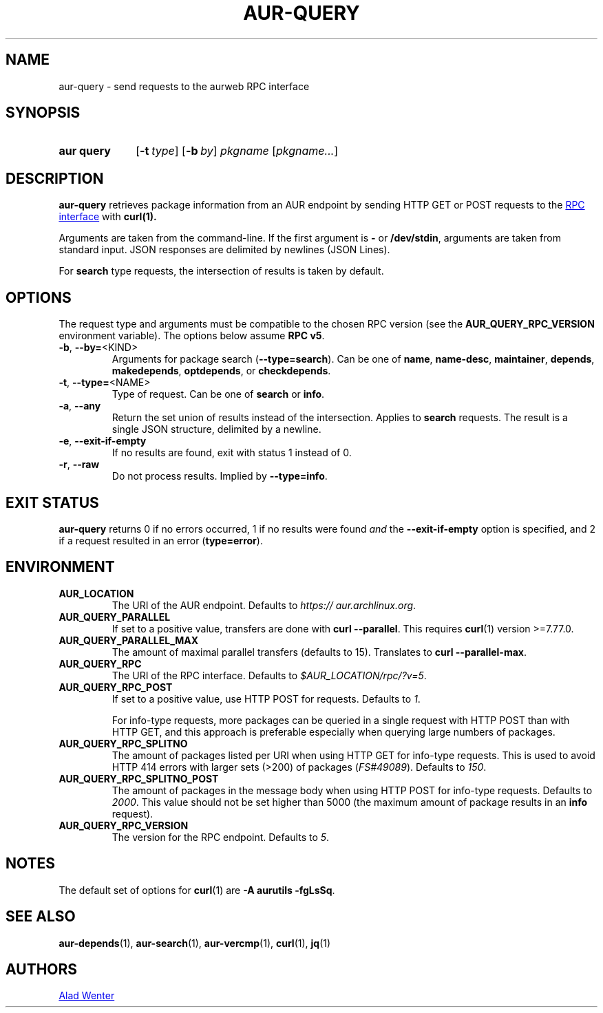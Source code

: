 .TH AUR-QUERY 1 2022-02-25 AURUTILS
.SH NAME
aur\-query \- send requests to the aurweb RPC interface
.
.SH SYNOPSIS
.SY "aur query"
.OP \-t type
.OP \-b by
.IR pkgname " [" pkgname... ]
.YS
.
.SH DESCRIPTION
.B aur\-query
retrieves package information from an AUR endpoint by sending HTTP GET
or POST requests to the
.UR https://\:aur.archlinux.org/\:rpc.php
RPC interface
.UE
with
.BR curl(1).
.PP
Arguments are taken from the command-line. If the first argument is
.B \-
or
.BR /dev/stdin ,
arguments are taken from standard input. JSON responses are delimited by
newlines (JSON Lines).
.PP
For
.B search
type requests, the intersection of results is taken by default.
.
.SH OPTIONS
The request type and arguments must be compatible to the chosen RPC version (see the
.B AUR_QUERY_RPC_VERSION
environment variable). The options below assume
.BR "RPC v5" .
.
.TP
.BR \-b ", " \-\-by=\fR<KIND>
Arguments for package search
.RB ( \-\-type=search ).
Can be one of
.BR name ,
.BR name\-desc ,
.BR maintainer ,
.BR depends ,
.BR makedepends ,
.BR optdepends ,
or
.BR checkdepends .
.
.TP
.BR \-t ", " \-\-type=\fR<NAME>
Type of request. Can be one of
.B search
or
.BR info .
.
.TP
.BR \-a ", " \-\-any
Return the set union of results instead of the intersection. Applies to
.B search
requests. The result is a single JSON structure, delimited by a newline.
.
.TP
.BR \-e ", " \-\-exit\-if\-empty
If no results are found, exit with status 1 instead of 0.
.
.TP
.BR \-r ", " \-\-raw
Do not process results. Implied by
.BR \-\-type=info .
.
.SH EXIT STATUS
.B aur\-query
returns 0 if no errors occurred, 1 if no results were found
.I and
the
.B \-\-exit\-if\-empty
option is specified,
and 2 if a request resulted in an error
.RB ( type=error ).
.
.SH ENVIRONMENT
.TP
.B AUR_LOCATION
The URI of the AUR endpoint. Defaults to
.IR https://\:aur.archlinux.org .
.
.TP
.B AUR_QUERY_PARALLEL
If set to a positive value, transfers are done with
.BR "curl \-\-parallel" .
This requires
.BR curl (1)
version >=7.77.0.
.
.TP
.B AUR_QUERY_PARALLEL_MAX
The amount of maximal parallel transfers (defaults to 15). Translates to
.BR "curl \-\-parallel\-max" .
.
.TP
.B AUR_QUERY_RPC
The URI of the RPC interface. Defaults to
.IR "$AUR_LOCATION/rpc/?v=5" .
.
.TP
.B AUR_QUERY_RPC_POST
If set to a positive value, use HTTP POST for requests.
Defaults to
.IR 1 .
.RS
.PP
For info-type requests, more packages can be queried in a single
request with HTTP POST than with HTTP GET, and this approach is
preferable especially when querying large numbers of packages.
.RE
.
.TP
.B AUR_QUERY_RPC_SPLITNO
The amount of packages listed per URI when using HTTP GET for info-type
requests. This is used to avoid HTTP 414 errors with larger sets (>200)
of packages
.RI ( FS#49089 ).
Defaults to
.IR 150 .
.
.TP
.B AUR_QUERY_RPC_SPLITNO_POST
The amount of packages in the message body when using HTTP POST for
info-type requests. Defaults to
.IR 2000 .
This value should not be set higher than 5000 (the maximum amount of
package results in an
.B info
request).
.
.TP
.B AUR_QUERY_RPC_VERSION
The version for the RPC endpoint. Defaults to
.IR 5 .
.
.SH NOTES
The default set of options for
.BR curl (1)
are
.BR "\-A aurutils \-fgLsSq" .
.
.SH SEE ALSO
.ad l
.nh
.BR aur\-depends (1),
.BR aur\-search (1),
.BR aur\-vercmp (1),
.BR curl (1),
.BR jq (1)
.
.SH AUTHORS
.MT https://github.com/AladW
Alad Wenter
.ME
.
.\" vim: set textwidth=72:
